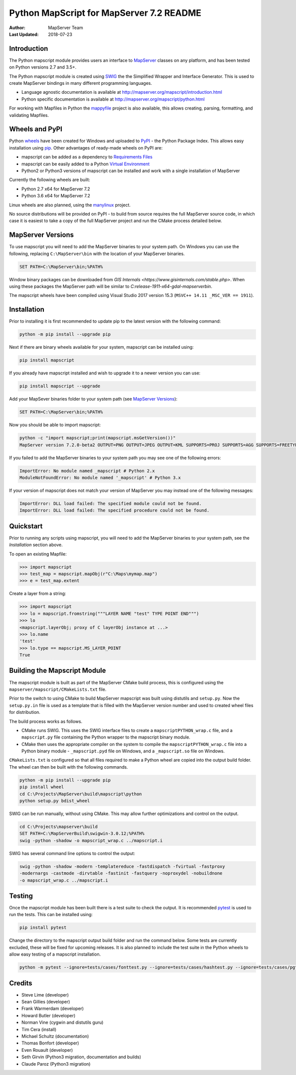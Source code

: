 Python MapScript for MapServer 7.2 README
=========================================

:Author: MapServer Team
:Last Updated: 2018-07-23

Introduction
------------

The Python mapscript module provides users an interface to `MapServer <http://mapserver.org>`_
classes on any platform, and has been tested on Python versions 2.7 and 3.5+. 

The Python mapscript module is created using `SWIG <http://www.swig.org.>`_ the
the Simplified Wrapper and Interface Generator. This is used to create MapServer bindings in
many different programming languages. 

+ Language agnostic documentation is available at http://mapserver.org/mapscript/introduction.html
+ Python specific documentation is available at http://mapserver.org/mapscript/python.html

For working with Mapfiles in Python the `mappyfile <https://mappyfile.readthedocs.io/en/latest/>`_ project is 
also available, this allows creating, parsing, formatting, and validating Mapfiles. 

Wheels and PyPI
---------------

Python `wheels <https://wheel.readthedocs.io/en/stable/>`_ have been created for Windows and uploaded to 
`PyPI <https://pypi.org/>`_ - the Python Package Index. This allows easy installation using `pip <https://pypi.org/project/pip/>`_. 
Other advantages of ready-made wheels on PyPI are:

+ mapscript can be added as a dependency to `Requirements Files <https://pip.pypa.io/en/stable/user_guide/#id1>`_
+ mapscript can be easily added to a Python `Virtual Environment <https://docs.python-guide.org/dev/virtualenvs/>`_
+ Python2 or Python3 versions of mapscript can be installed and work with a single installation of MapServer

Currently the following wheels are built:

+ Python 2.7 x64 for MapServer 7.2
+ Python 3.6 x64 for MapServer 7.2

Linux wheels are also planned, using the `manylinux <https://github.com/pypa/manylinux>`_ project. 

No source distributions will be provided on PyPI - to build from source requires the full MapServer source code,
in which case it is easiest to take a copy of the full MapServer project and run the CMake process detailed below. 

..
    py3 SWIG flag adds type annotations

MapServer Versions
------------------

To use mapscript you will need to add the MapServer binaries to your system path. 
On Windows you can use the following, replacing ``C:\MapServer\bin`` with the location of your MapServer binaries. 

.. code-block::

    SET PATH=C:\MapServer\bin;%PATH%

Window binary packages can be downloaded from `GIS Internals <https://www.gisinternals.com/stable.php>`. 
When using these packages the MapServer path will be similar to `C:\release-1911-x64-gdal-mapserver\bin`. 

The mapscript wheels have been compiled using Visual Studio 2017 version 15.3 (``MSVC++ 14.11 _MSC_VER == 1911``). 

Installation
------------

Prior to installing it is first recommended to update pip to the latest version with the following command:

.. code-block::

    python -m pip install --upgrade pip

Next if there are binary wheels available for your system, mapscript can be installed using:

.. code-block::

    pip install mapscript

If you already have mapscript installed and wish to upgrade it to a newer version you can use:

.. code-block::

    pip install mapscript --upgrade

Add your MapSever binaries folder to your system path (see `MapServer Versions`_):

.. code-block::

    SET PATH=C:\MapServer\bin;%PATH%

Now you should be able to import mapscript:

.. code-block:: python

    python -c "import mapscript;print(mapscript.msGetVersion())"
    MapServer version 7.2.0-beta2 OUTPUT=PNG OUTPUT=JPEG OUTPUT=KML SUPPORTS=PROJ SUPPORTS=AGG SUPPORTS=FREETYPE SUPPORTS=CAIRO SUPPORTS=SVG_SYMBOLS SUPPORTS=SVGCAIRO SUPPORTS=ICONV SUPPORTS=FRIBIDI SUPPORTS=WMS_SERVER SUPPORTS=WMS_CLIENT SUPPORTS=WFS_SERVER SUPPORTS=WFS_CLIENT SUPPORTS=WCS_SERVER SUPPORTS=SOS_SERVER SUPPORTS=FASTCGI SUPPORTS=THREADS SUPPORTS=GEOS SUPPORTS=PBF INPUT=JPEG INPUT=POSTGIS INPUT=OGR INPUT=GDAL INPUT=SHAPEFILE

If you failed to add the MapServer binaries to your system path you may see one of the following errors:

.. code-block:: python

    ImportError: No module named _mapscript # Python 2.x
    ModuleNotFoundError: No module named '_mapscript' # Python 3.x

If your version of mapscript does not match your version of MapServer you may instead one of the following messages:

.. code-block:: python

    ImportError: DLL load failed: The specified module could not be found.
    ImportError: DLL load failed: The specified procedure could not be found.

Quickstart
----------

Prior to running any scripts using mapscript, you will need to add the MapServer binaries to your system path, see the
*Installation* section above. 

To open an existing Mapfile:

.. code-block:: python

    >>> import mapscript
    >>> test_map = mapscript.mapObj(r"C:\Maps\mymap.map")
    >>> e = test_map.extent

Create a layer from a string:

.. code-block:: python

    >>> import mapscript
    >>> lo = mapscript.fromstring("""LAYER NAME "test" TYPE POINT END""")
    >>> lo
    <mapscript.layerObj; proxy of C layerObj instance at ...>
    >>> lo.name
    'test'
    >>> lo.type == mapscript.MS_LAYER_POINT
    True

Building the Mapscript Module
-----------------------------

The mapscript module is built as part of the MapServer CMake build process, this 
is configured using the ``mapserver/mapscript/CMakeLists.txt`` file. 

Prior to the switch to using CMake to build MapServer mapscript was built using
distutils and ``setup.py``. Now the ``setup.py.in`` file is used as a template that
is filled with the MapServer version number and used to created wheel files for distribution. 

The build process works as follows. 

+ CMake runs SWIG. This uses the SWIG interface files to create a ``mapscriptPYTHON_wrap.c`` file, 
  and a ``mapscript.py`` file containing the Python wrapper to the mapscript binary module. 
+ CMake then uses the appropriate compiler on the system to compile the ``mapscriptPYTHON_wrap.c`` file into a Python binary module -
  ``_mapscript.pyd`` file on Windows, and a ``_mapscript.so`` file on Windows. 

``CMakeLists.txt`` is configured so that all files required to make a Python wheel are copied into the output build folder. The wheel can then be built
with the following commands. 

.. code-block:: bat

    python -m pip install --upgrade pip
    pip install wheel
    cd C:\Projects\MapServer\build\mapscript\python
    python setup.py bdist_wheel

SWIG can be run manually, without using CMake. This may allow further optimizations and control on the output. 

.. code-block:: bat

    cd C:\Projects\mapserver\build
    SET PATH=C:\MapServerBuild\swigwin-3.0.12;%PATH%
    swig -python -shadow -o mapscript_wrap.c ../mapscript.i

SWIG has several command line options to control the output:

.. code-block:: bat
    
    swig -python -shadow -modern -templatereduce -fastdispatch -fvirtual -fastproxy 
    -modernargs -castmode -dirvtable -fastinit -fastquery -noproxydel -nobuildnone 
    -o mapscript_wrap.c ../mapscript.i

Testing
-------

Once the mapscript module has been built there is a test suite to check the output. It is recommended
`pytest <https://docs.pytest.org/en/latest/>`_ is used to run the tests. This can be installed using:

.. code-block:: bat

    pip install pytest

Change the directory to the mapscript output build folder and run the command below. Some tests are currently excluded, these will
be fixed for upcoming releases. It is also planned to include the test suite in the Python wheels to allow easy testing of a 
mapscript installation. 

.. code-block:: bat

    python -m pytest --ignore=tests/cases/fonttest.py --ignore=tests/cases/hashtest.py --ignore=tests/cases/pgtest.py --ignore=tests/cases/threadtest.py tests/cases

Credits
-------

+ Steve Lime (developer)
+ Sean Gillies (developer)
+ Frank Warmerdam (developer)
+ Howard Butler (developer)
+ Norman Vine (cygwin and distutils guru)
+ Tim Cera (install)
+ Michael Schultz (documentation)
+ Thomas Bonfort (developer)
+ Even Rouault (developer)
+ Seth Girvin (Python3 migration, documentation and builds)
+ Claude Paroz (Python3 migration)